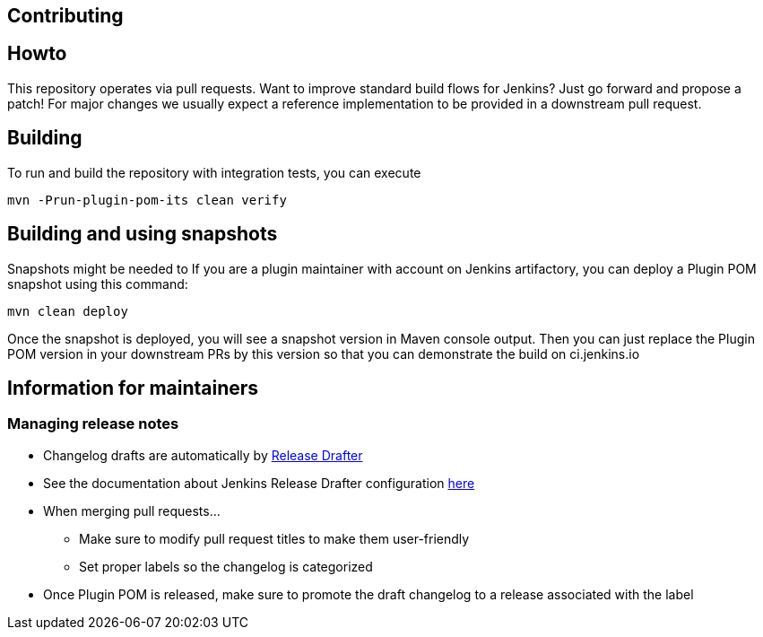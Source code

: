 Contributing
------------

:toc:

## Howto

This repository operates via pull requests.
Want to improve standard build flows for Jenkins? Just go forward and propose a patch!
For major changes we usually expect a reference implementation to be provided in a downstream pull request.

## Building

To run and build the repository with integration tests, you can execute

    mvn -Prun-plugin-pom-its clean verify

## Building and using snapshots

Snapshots might be needed to 
If you are a plugin maintainer with account on Jenkins artifactory,
you can deploy a Plugin POM snapshot using this command:

  mvn clean deploy
  
Once the snapshot is deployed, you will see a snapshot version in Maven console output.
Then you can just replace the Plugin POM version in your downstream PRs by this version so that you can demonstrate the build on ci.jenkins.io

## Information for maintainers

### Managing release notes

* Changelog drafts are automatically by link:https://github.com/toolmantim/release-drafter[Release Drafter]
* See the documentation about Jenkins Release Drafter configuration link:https://github.com/jenkinsci/.github/blob/master/docs/release-drafter.adoc[here]
* When merging pull requests...
** Make sure to modify pull request titles to make them user-friendly
** Set proper labels so the changelog is categorized
* Once Plugin POM is released, make sure to promote the draft changelog to a release associated with the label
